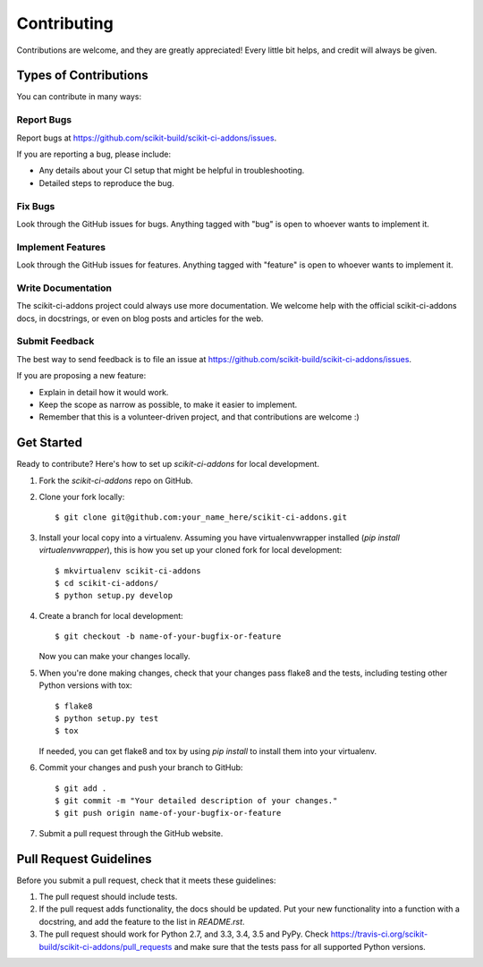 ============
Contributing
============

Contributions are welcome, and they are greatly appreciated! Every
little bit helps, and credit will always be given.

Types of Contributions
----------------------

You can contribute in many ways:

Report Bugs
~~~~~~~~~~~

Report bugs at https://github.com/scikit-build/scikit-ci-addons/issues.

If you are reporting a bug, please include:

* Any details about your CI setup that might be helpful in troubleshooting.
* Detailed steps to reproduce the bug.

Fix Bugs
~~~~~~~~

Look through the GitHub issues for bugs. Anything tagged with "bug"
is open to whoever wants to implement it.

Implement Features
~~~~~~~~~~~~~~~~~~

Look through the GitHub issues for features. Anything tagged with "feature"
is open to whoever wants to implement it.

Write Documentation
~~~~~~~~~~~~~~~~~~~

The scikit-ci-addons project could always use more documentation. We welcome help
with the official scikit-ci-addons docs, in docstrings, or even on blog posts and
articles for the web.

Submit Feedback
~~~~~~~~~~~~~~~

The best way to send feedback is to file an issue at
https://github.com/scikit-build/scikit-ci-addons/issues.

If you are proposing a new feature:

* Explain in detail how it would work.
* Keep the scope as narrow as possible, to make it easier to implement.
* Remember that this is a volunteer-driven project, and that contributions
  are welcome :)


Get Started
-----------

Ready to contribute? Here's how to set up `scikit-ci-addons` for local development.

1. Fork the `scikit-ci-addons` repo on GitHub.
2. Clone your fork locally::

    $ git clone git@github.com:your_name_here/scikit-ci-addons.git

3. Install your local copy into a virtualenv. Assuming you have
   virtualenvwrapper installed (`pip install virtualenvwrapper`), this is how
   you set up your cloned fork for local development::

    $ mkvirtualenv scikit-ci-addons
    $ cd scikit-ci-addons/
    $ python setup.py develop

4. Create a branch for local development::

    $ git checkout -b name-of-your-bugfix-or-feature

   Now you can make your changes locally.

5. When you're done making changes, check that your changes pass flake8 and
   the tests, including testing other Python versions with tox::

    $ flake8
    $ python setup.py test
    $ tox

   If needed, you can get flake8 and tox by using `pip install` to install
   them into your virtualenv.

6. Commit your changes and push your branch to GitHub::

    $ git add .
    $ git commit -m "Your detailed description of your changes."
    $ git push origin name-of-your-bugfix-or-feature

7. Submit a pull request through the GitHub website.


Pull Request Guidelines
-----------------------

Before you submit a pull request, check that it meets these guidelines:

1. The pull request should include tests.

2. If the pull request adds functionality, the docs should be updated. Put
   your new functionality into a function with a docstring, and add the
   feature to the list in `README.rst`.

3. The pull request should work for Python 2.7, and 3.3, 3.4, 3.5 and PyPy.
   Check https://travis-ci.org/scikit-build/scikit-ci-addons/pull_requests
   and make sure that the tests pass for all supported Python versions.
